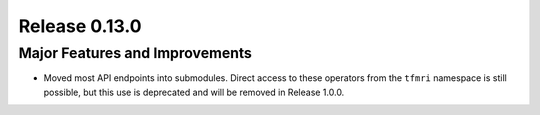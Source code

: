 Release 0.13.0
==============

Major Features and Improvements
-------------------------------

* Moved most API endpoints into submodules. Direct access to these operators
  from the ``tfmri`` namespace is still possible, but this use is deprecated
  and will be removed in Release 1.0.0.
